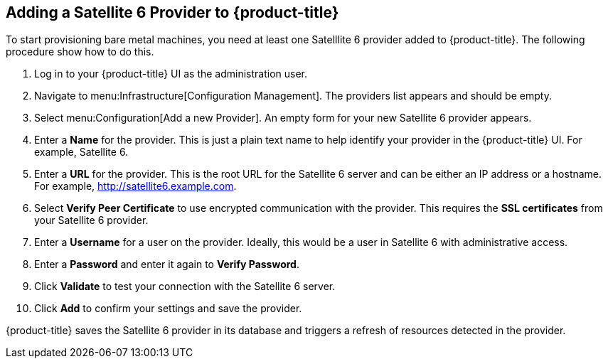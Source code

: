 [[Adding_a_Satellite_6_Provider_to_CloudForms]]
== Adding a Satellite 6 Provider to {product-title}
To start provisioning bare metal machines, you need at least one Satelllite 6 provider added to {product-title}. The following procedure show how to do this.

[arabic]
. Log in to your {product-title} UI as the administration user.
. Navigate to menu:Infrastructure[Configuration Management]. The providers list appears and should be empty.
. Select menu:Configuration[Add a new Provider]. An empty form for your new Satellite 6 provider appears.
. Enter a *Name* for the provider. This is just a plain text name to help identify your provider in the {product-title} UI. For example, Satellite 6.
. Enter a *URL* for the provider. This is the root URL for the Satellite 6 server and can be either an IP address or a hostname. For example, http://satellite6.example.com.
. Select *Verify Peer Certificate* to use encrypted communication with the provider. This requires the *SSL certificates* from your Satellite 6 provider.
. Enter a *Username* for a user on the provider. Ideally, this would be a user in Satellite 6 with administrative access.
. Enter a *Password* and enter it again to *Verify Password*. 
. Click *Validate* to test your connection with the Satellite 6 server.
. Click *Add* to confirm your settings and save the provider.

{product-title} saves the Satellite 6 provider in its database and triggers a refresh of resources detected in the provider.


